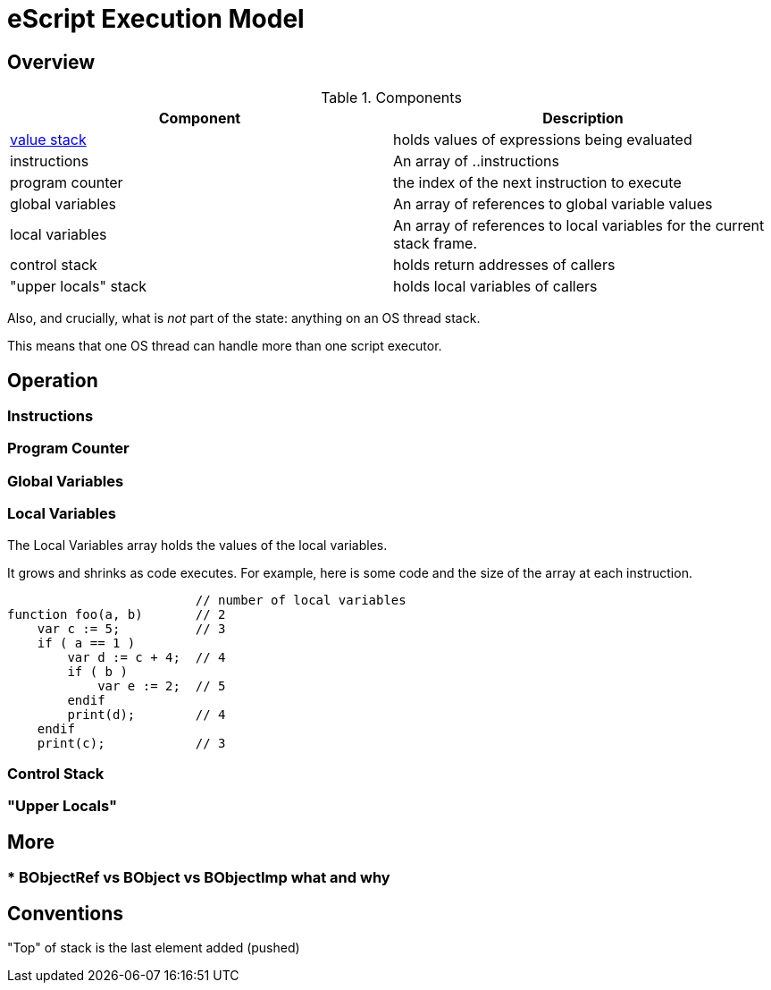 = eScript Execution Model

== Overview
.Components
|===
| Component | Description

| link:value-stack.adoc[value stack]
| holds values of expressions being evaluated

| instructions
| An array of ..instructions

| program counter
| the index of the next instruction to execute

| global variables
| An array of references to global variable values

| local variables
| An array of references to local variables for the current stack frame.

| control stack
| holds return addresses of callers

| "upper locals" stack
| holds local variables of callers

|===

Also, and crucially, what is _not_ part of the state: anything on
an OS thread stack.

This means that one OS thread can handle more than one script executor.

== Operation

=== Instructions

=== Program Counter

=== Global Variables


=== Local Variables

The Local Variables array holds the values of the local variables.

It grows and shrinks as code executes.  For example, here is some code and the size of the array at each instruction.

----
                         // number of local variables
function foo(a, b)       // 2
    var c := 5;          // 3
    if ( a == 1 )
        var d := c + 4;  // 4
        if ( b )
            var e := 2;  // 5
        endif
        print(d);        // 4
    endif
    print(c);            // 3
----

=== Control Stack

=== "Upper Locals"


== More
=== * BObjectRef vs BObject vs BObjectImp what and why

== Conventions
"Top" of stack is the last element added (pushed)

